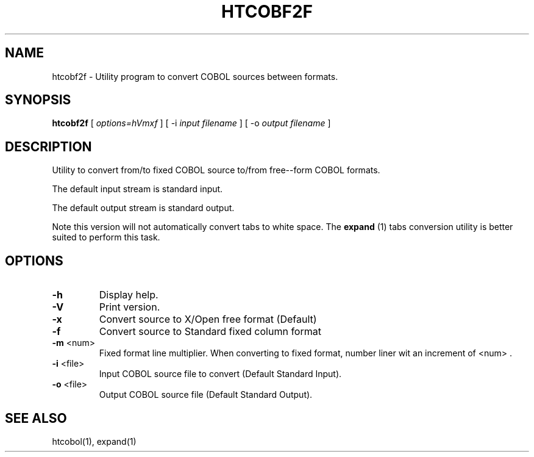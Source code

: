 ..\"
.\"  Created by Ferran Pegueroles using help2man and modified by hand.
.\"  Modified and updated by David Essex.
.\" 
.TH HTCOBF2F 1 "January 22, 2002"
.UC 6
.SH "NAME"
htcobf2f \- Utility program to convert COBOL sources between formats.
.SH SYNOPSIS
.B htcobf2f 
[
.I options=hVmxf
] 
[ \-i
.I input filename
] 
[ \-o
.I output filename
] 
.SH "DESCRIPTION"
Utility to convert from/to fixed COBOL source to/from free\(hy-form COBOL formats. 

The default input stream is standard input.

The default output stream is standard output.

Note this version will not automatically convert tabs to white space. The 
.B expand 
(1) tabs conversion utility is better suited to perform this task.

.SH "OPTIONS"
.TP
\fB\-h\fR
Display help.
.TP 
\fB\-V\fR
Print version.
.TP 
\fB\-x\fR
Convert source to X/Open free format (Default)
.TP 
\fB\-f\fR
Convert source to Standard fixed column format
.TP 
\fB\-m\fR <num> 
Fixed format line multiplier. When converting to fixed 
format, number liner wit an increment of <num> .
.TP 
\fB\-i\fR <file> 
Input COBOL source file to convert (Default Standard Input).
.TP 
\fB\-o\fR <file> 
Output COBOL source file (Default Standard Output).

.SH "SEE ALSO"
htcobol(1),  expand(1)

